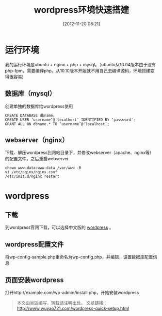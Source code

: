 #+BLOG: wuyao721
#+POSTID: 4
#+DATE: [2012-11-20 08:21]
#+CATEGORY: 
#+OPTIONS: num:nil todo:nil pri:nil tags:nil TeX:nil
#+PERMALINK: wordpress-quick-setup
#+TAGS: wordpress
#+LaTeX_CLASS: cjk-article
#+DESCRIPTION:
#+TITLE: wordpress环境快速搭建

* 运行环境
我的运行环境是ubuntu + nginx + php + mysql。（ubuntu从10.04版本由于没有php-fpm，需要编译php。从10.10版本开始就不用自己去编译源码，环境搭建变得很容易)

** 数据库（mysql）
创建单独的数据库给wordpress使用
: CREATE DATABASE dbname;
: CREATE USER ‘username’@'localhost’ IDENTIFIED BY ‘password’;
: GRANT ALL ON dbname.* TO ‘username’@'localhost’;

** webserver（nginx）
下载、解压wordpress到网站目录下，并修改webserver（apache、nginx等）的配置文件，之后重启webserver
: chown www-data:www-data /var/www -R
: vi /etc/nginx/nginx.conf
: /etc/init.d/nginx restart

* wordpress

** 下载
到wordpress官网下载，可以选择中文版的 [[http://cn.wordpress.org/][wordpress]] 。

** wordpress配置文件
将wp-config-sample.php重命名为wp-config.php，并编辑，设置数据库配置信息

** 页面安装wordpress
打开http://example.com/wp-admin/install.php，开始安装wordpress

#+begin_quote
本文由吴遥编写，转载请注明出处。
文章链接：[[http://www.wuyao721.com/wordpress-quick-setup.html]]
#+end_quote
